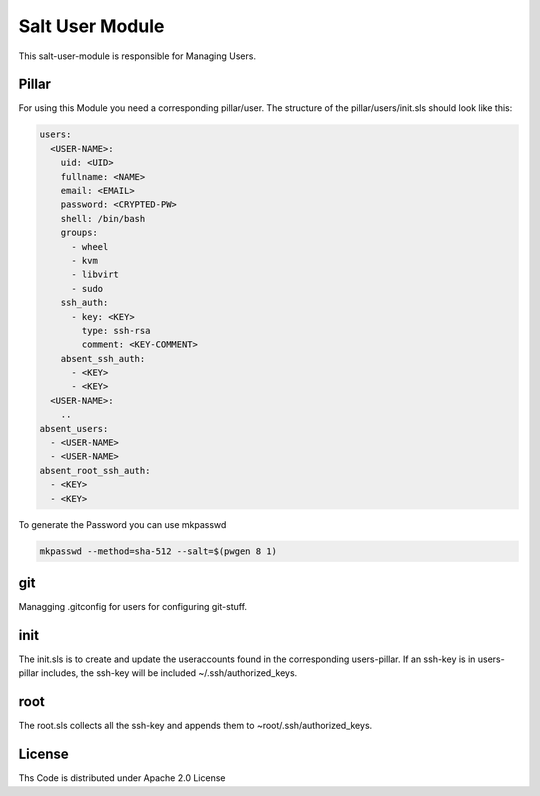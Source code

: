 ================
Salt User Module
================

This salt-user-module is responsible for Managing Users.

Pillar
======

For using this Module you need a corresponding pillar/user. The structure of the pillar/users/init.sls should look like this:

.. code-block:: yaml

  users:
    <USER-NAME>:
      uid: <UID>
      fullname: <NAME>
      email: <EMAIL>
      password: <CRYPTED-PW>
      shell: /bin/bash
      groups:
        - wheel
        - kvm
        - libvirt
        - sudo
      ssh_auth:
        - key: <KEY>
          type: ssh-rsa
          comment: <KEY-COMMENT>
      absent_ssh_auth:
        - <KEY>
        - <KEY>
    <USER-NAME>:
      ..
  absent_users:
    - <USER-NAME>
    - <USER-NAME>
  absent_root_ssh_auth:
    - <KEY>
    - <KEY>


To generate the Password you can use mkpasswd

.. code-block:: bash

  mkpasswd --method=sha-512 --salt=$(pwgen 8 1)

git
===

Managging .gitconfig for users for configuring git-stuff.

init
====

The init.sls is to create and update the useraccounts found in the corresponding users-pillar. If an ssh-key is in users-pillar includes, the ssh-key will be included ~/.ssh/authorized_keys.

root
====

The root.sls collects all the ssh-key and appends them to ~root/.ssh/authorized_keys.

License
=======

Ths Code is distributed under Apache 2.0 License


.. _`Apache 2.0 license`: http://www.apache.org/licenses/LICENSE-2.0.html
